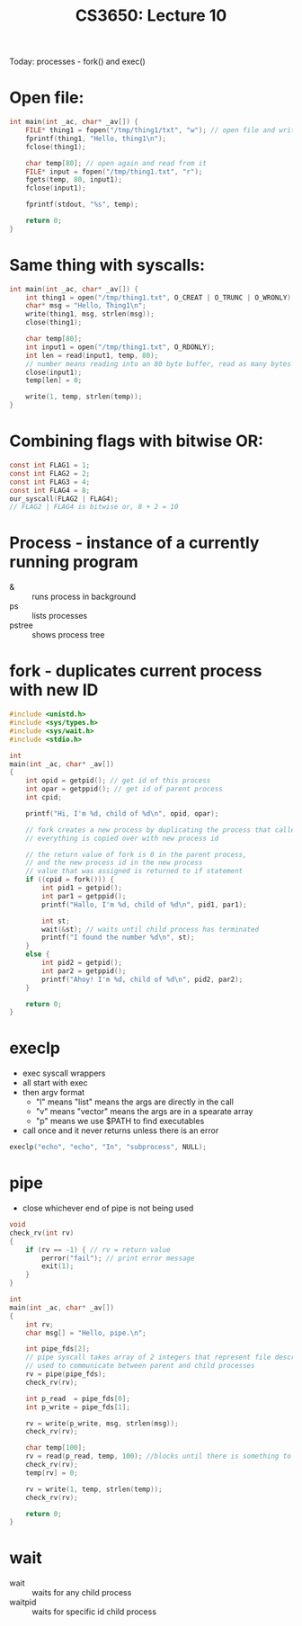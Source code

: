 #+TITLE: CS3650: Lecture 10
Today: processes - fork() and exec()
* Open file:
#+BEGIN_SRC C
int main(int _ac, char* _av[]) {
    FILE* thing1 = fopen("/tmp/thing1/txt", "w"); // open file and write to it
    fprintf(thing1, "Hello, thing1\n");
    fclose(thing1);

    char temp[80]; // open again and read from it
    FILE* input = fopen("/tmp/thing1.txt", "r");
    fgets(temp, 80, input1);
    fclose(input1);

    fprintf(stdout, "%s", temp);

    return 0;
}
#+END_SRC

* Same thing with syscalls:
#+BEGIN_SRC C
int main(int _ac, char* _av[]) {
    int thing1 = open("/tmp/thing1.txt", O_CREAT | O_TRUNC | O_WRONLY);
    char* msg = "Hello, Thing1\n";
    write(thing1, msg, strlen(msg));
    close(thing1);

    char temp[80];
    int input1 = open("/tmp/thing1.txt", O_RDONLY);
    int len = read(input1, temp, 80);
    // number means reading into an 80 byte buffer, read as many bytes as possible
    close(input1);
    temp[len] = 0;

    write(1, temp, strlen(temp));
}
#+END_SRC

* Combining flags with bitwise OR:
#+BEGIN_SRC C
const int FLAG1 = 1;
const int FLAG2 = 2;
const int FLAG3 = 4;
const int FLAG4 = 8;
our_syscall(FLAG2 | FLAG4);
// FLAG2 | FLAG4 is bitwise or, 8 + 2 = 10
#+END_SRC

* Process - instance of a currently running program
- & :: runs process in background
- ps :: lists processes
- pstree :: shows process tree

* fork - duplicates current process with new ID
#+BEGIN_SRC C
#include <unistd.h>
#include <sys/types.h>
#include <sys/wait.h>
#include <stdio.h>

int
main(int _ac, char* _av[])
{
    int opid = getpid(); // get id of this process
    int opar = getppid(); // get id of parent process
    int cpid;

    printf("Hi, I'm %d, child of %d\n", opid, opar);

    // fork creates a new process by duplicating the process that called it
    // everything is copied over with new process id

    // the return value of fork is 0 in the parent process,
    // and the new process id in the new process
    // value that was assigned is returned to if statement
    if ((cpid = fork())) {
        int pid1 = getpid();
        int par1 = getppid();
        printf("Hallo, I'm %d, child of %d\n", pid1, par1);

        int st;
        wait(&st); // waits until child process has terminated
        printf("I found the number %d\n", st);
    }
    else {
        int pid2 = getpid();
        int par2 = getppid();
        printf("Ahoy! I'm %d, child of %d\n", pid2, par2);
    }

    return 0;
}
#+END_SRC

* execlp
- exec syscall wrappers
- all start with exec
- then argv format
  - "l" means "list" means the args are directly in the call
  - "v" means "vector" means the args are in a spearate array
  - "p" means we use $PATH to find executables
- call once and it never returns unless there is an error
#+BEGIN_SRC C
execlp("echo", "echo", "In", "subprocess", NULL);
#+END_SRC

* pipe
- close whichever end of pipe is not being used
#+BEGIN_SRC C
void
check_rv(int rv)
{
    if (rv == -1) { // rv = return value
        perror("fail"); // print error message
        exit(1);
    }
}

int
main(int _ac, char* _av[])
{
    int rv;
    char msg[] = "Hello, pipe.\n";

    int pipe_fds[2];
    // pipe syscall takes array of 2 integers that represent file descriptors
    // used to communicate between parent and child processes
    rv = pipe(pipe_fds);
    check_rv(rv);

    int p_read  = pipe_fds[0];
    int p_write = pipe_fds[1];

    rv = write(p_write, msg, strlen(msg));
    check_rv(rv);

    char temp[100];
    rv = read(p_read, temp, 100); //blocks until there is something to read
    check_rv(rv);
    temp[rv] = 0;

    rv = write(1, temp, strlen(temp));
    check_rv(rv);

    return 0;
}
#+END_SRC

* wait
- wait :: waits for any child process
- waitpid :: waits for specific id child process
